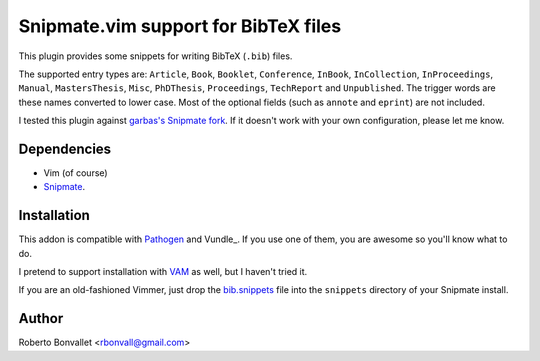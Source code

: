 Snipmate.vim support for BibTeX files
=====================================

This plugin provides some snippets
for writing BibTeX (``.bib``) files.

The supported entry types are:
``Article``,
``Book``,
``Booklet``,
``Conference``,
``InBook``,
``InCollection``,
``InProceedings``,
``Manual``,
``MastersThesis``,
``Misc``,
``PhDThesis``,
``Proceedings``,
``TechReport`` and
``Unpublished``.
The trigger words are these names converted to lower case.
Most of the optional fields (such as ``annote`` and ``eprint``) are not included.

I tested this plugin against `garbas's Snipmate fork`_.
If it doesn't work with your own configuration, please let me know.

.. _garbas's Snipmate fork: https://github.com/garbas/vim-snipmate

Dependencies
------------
* Vim (of course)
* Snipmate_.

Installation
------------
This addon is compatible with Pathogen_ and Vundle_.
If you use one of them,
you are awesome so you'll know what to do.

I pretend to support installation with VAM_ as well,
but I haven't tried it.

If you are an old-fashioned Vimmer,
just drop the bib.snippets_ file
into the ``snippets`` directory
of your Snipmate install.

.. _Snipmate: https://github.com/garbas/vim-snipmate
.. _Pathogen: https://github.com/tpope/vim-pathogen
.. _VAM: https://github.com/MarcWeber/vim-addon-manager
.. _bib.snippets: https://github.com/rbonvall/snipmate-snippets-bib/blob/master/snippets/bib.snippets

Author
------
Roberto Bonvallet <rbonvall@gmail.com>

